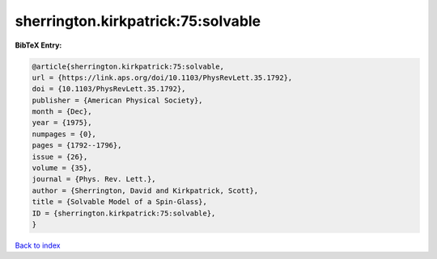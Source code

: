 sherrington.kirkpatrick:75:solvable
===================================

.. :cite:t:`sherrington.kirkpatrick:75:solvable`

.. bibliography:: ../../All.bib

**BibTeX Entry:**

.. code-block:: bibtex

   @article{sherrington.kirkpatrick:75:solvable,
   url = {https://link.aps.org/doi/10.1103/PhysRevLett.35.1792},
   doi = {10.1103/PhysRevLett.35.1792},
   publisher = {American Physical Society},
   month = {Dec},
   year = {1975},
   numpages = {0},
   pages = {1792--1796},
   issue = {26},
   volume = {35},
   journal = {Phys. Rev. Lett.},
   author = {Sherrington, David and Kirkpatrick, Scott},
   title = {Solvable Model of a Spin-Glass},
   ID = {sherrington.kirkpatrick:75:solvable},
   }

`Back to index <../index>`_
